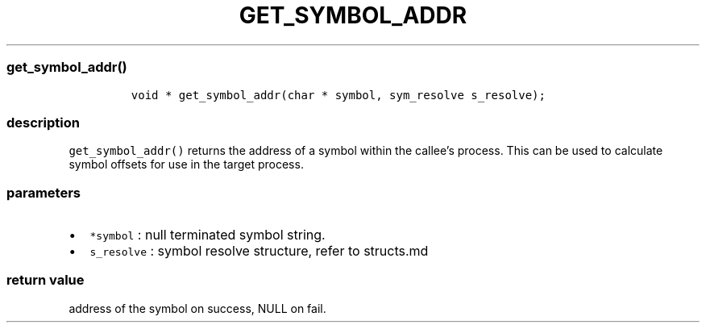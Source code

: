 .IX Title "GET_SYMBOL_ADDR 3
.TH GET_SYMBOL_ADDR 3 "June 2023" "libpwu 0.1.5" "get_symbol_addr"
.\" Automatically generated by Pandoc 3.1.3
.\"
.\" Define V font for inline verbatim, using C font in formats
.\" that render this, and otherwise B font.
.ie "\f[CB]x\f[]"x" \{\
. ftr V B
. ftr VI BI
. ftr VB B
. ftr VBI BI
.\}
.el \{\
. ftr V CR
. ftr VI CI
. ftr VB CB
. ftr VBI CBI
.\}
.hy
.SS get_symbol_addr()
.IP
.nf
\f[C]
void * get_symbol_addr(char * symbol, sym_resolve s_resolve);
\f[R]
.fi
.SS description
.PP
\f[V]get_symbol_addr()\f[R] returns the address of a symbol within the
callee\[cq]s process.
This can be used to calculate symbol offsets for use in the target
process.
.SS parameters
.IP \[bu] 2
\f[V]*symbol\f[R] : null terminated symbol string.
.IP \[bu] 2
\f[V]s_resolve\f[R] : symbol resolve structure, refer to structs.md
.SS return value
.PP
address of the symbol on success, NULL on fail.
